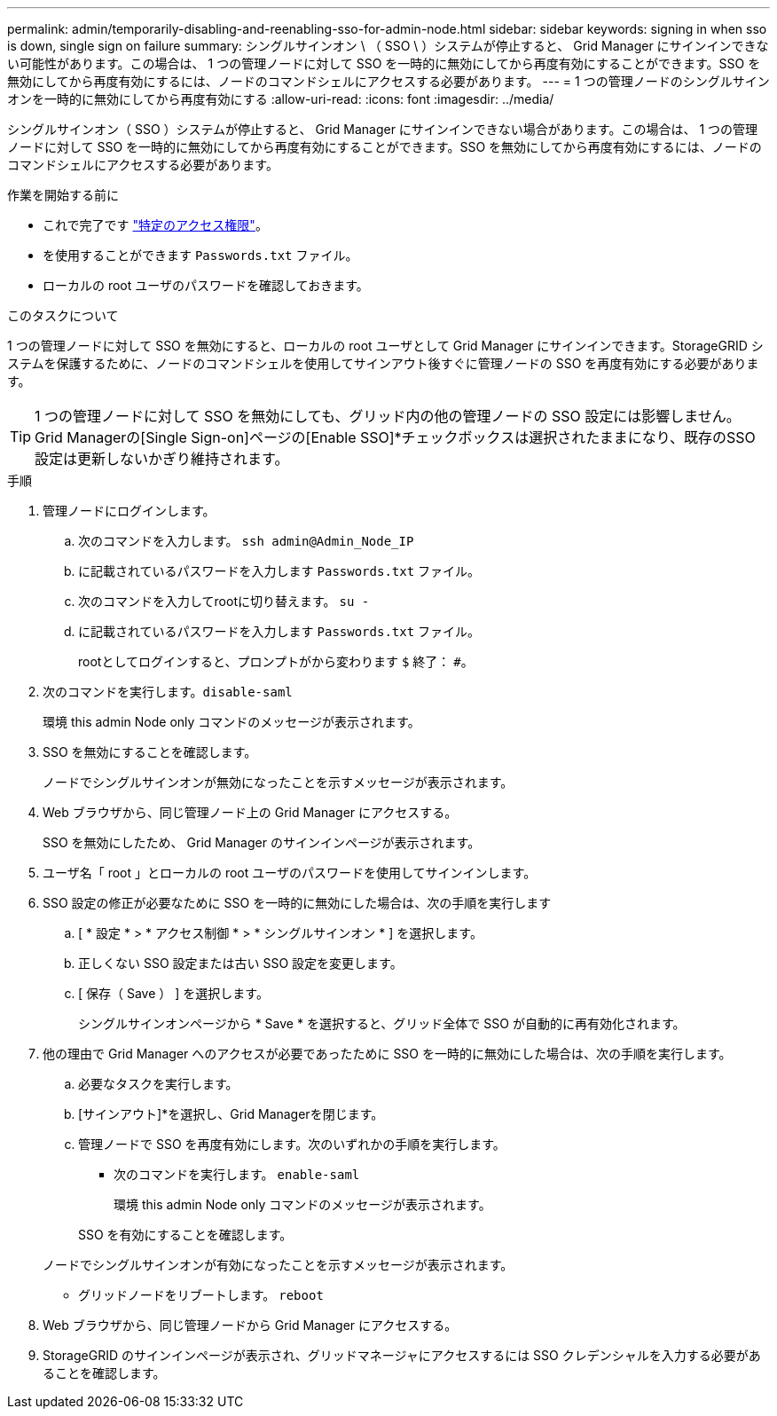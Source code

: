 ---
permalink: admin/temporarily-disabling-and-reenabling-sso-for-admin-node.html 
sidebar: sidebar 
keywords: signing in when sso is down, single sign on failure 
summary: シングルサインオン \ （ SSO \ ）システムが停止すると、 Grid Manager にサインインできない可能性があります。この場合は、 1 つの管理ノードに対して SSO を一時的に無効にしてから再度有効にすることができます。SSO を無効にしてから再度有効にするには、ノードのコマンドシェルにアクセスする必要があります。 
---
= 1 つの管理ノードのシングルサインオンを一時的に無効にしてから再度有効にする
:allow-uri-read: 
:icons: font
:imagesdir: ../media/


[role="lead"]
シングルサインオン（ SSO ）システムが停止すると、 Grid Manager にサインインできない場合があります。この場合は、 1 つの管理ノードに対して SSO を一時的に無効にしてから再度有効にすることができます。SSO を無効にしてから再度有効にするには、ノードのコマンドシェルにアクセスする必要があります。

.作業を開始する前に
* これで完了です link:admin-group-permissions.html["特定のアクセス権限"]。
* を使用することができます `Passwords.txt` ファイル。
* ローカルの root ユーザのパスワードを確認しておきます。


.このタスクについて
1 つの管理ノードに対して SSO を無効にすると、ローカルの root ユーザとして Grid Manager にサインインできます。StorageGRID システムを保護するために、ノードのコマンドシェルを使用してサインアウト後すぐに管理ノードの SSO を再度有効にする必要があります。


TIP: 1 つの管理ノードに対して SSO を無効にしても、グリッド内の他の管理ノードの SSO 設定には影響しません。Grid Managerの[Single Sign-on]ページの[Enable SSO]*チェックボックスは選択されたままになり、既存のSSO設定は更新しないかぎり維持されます。

.手順
. 管理ノードにログインします。
+
.. 次のコマンドを入力します。 `ssh admin@Admin_Node_IP`
.. に記載されているパスワードを入力します `Passwords.txt` ファイル。
.. 次のコマンドを入力してrootに切り替えます。 `su -`
.. に記載されているパスワードを入力します `Passwords.txt` ファイル。
+
rootとしてログインすると、プロンプトがから変わります `$` 終了： `#`。



. 次のコマンドを実行します。``disable-saml``
+
環境 this admin Node only コマンドのメッセージが表示されます。

. SSO を無効にすることを確認します。
+
ノードでシングルサインオンが無効になったことを示すメッセージが表示されます。

. Web ブラウザから、同じ管理ノード上の Grid Manager にアクセスする。
+
SSO を無効にしたため、 Grid Manager のサインインページが表示されます。

. ユーザ名「 root 」とローカルの root ユーザのパスワードを使用してサインインします。
. SSO 設定の修正が必要なために SSO を一時的に無効にした場合は、次の手順を実行します
+
.. [ * 設定 * > * アクセス制御 * > * シングルサインオン * ] を選択します。
.. 正しくない SSO 設定または古い SSO 設定を変更します。
.. [ 保存（ Save ） ] を選択します。
+
シングルサインオンページから * Save * を選択すると、グリッド全体で SSO が自動的に再有効化されます。



. 他の理由で Grid Manager へのアクセスが必要であったために SSO を一時的に無効にした場合は、次の手順を実行します。
+
.. 必要なタスクを実行します。
.. [サインアウト]*を選択し、Grid Managerを閉じます。
.. 管理ノードで SSO を再度有効にします。次のいずれかの手順を実行します。
+
*** 次のコマンドを実行します。 `enable-saml`
+
環境 this admin Node only コマンドのメッセージが表示されます。

+
SSO を有効にすることを確認します。

+
ノードでシングルサインオンが有効になったことを示すメッセージが表示されます。

*** グリッドノードをリブートします。 `reboot`




. Web ブラウザから、同じ管理ノードから Grid Manager にアクセスする。
. StorageGRID のサインインページが表示され、グリッドマネージャにアクセスするには SSO クレデンシャルを入力する必要があることを確認します。


